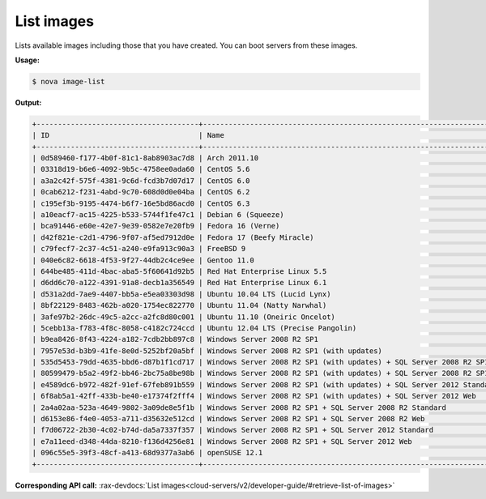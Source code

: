 .. _nc-list-images:

List images 
^^^^^^^^^^^^^^^^^^^^^^^^^^^^^^^^^^^^^^^^^^^^^^^^^^^^^^^^^^^^^^^^^^^^^^^^^^^^^^^^


Lists available images including those that you have created. You can boot servers from 
these images.

**Usage:**

.. code::  

    $ nova image-list

**Output:**

.. code::  

    +--------------------------------------+-----------------------------------------------------------------------------+--------+--------+
    | ID                                   | Name                                                                        | Status | Server |
    +--------------------------------------+-----------------------------------------------------------------------------+--------+--------+
    | 0d589460-f177-4b0f-81c1-8ab8903ac7d8 | Arch 2011.10                                                                | ACTIVE |        |
    | 03318d19-b6e6-4092-9b5c-4758ee0ada60 | CentOS 5.6                                                                  | ACTIVE |        |
    | a3a2c42f-575f-4381-9c6d-fcd3b7d07d17 | CentOS 6.0                                                                  | ACTIVE |        |
    | 0cab6212-f231-4abd-9c70-608d0d0e04ba | CentOS 6.2                                                                  | ACTIVE |        |
    | c195ef3b-9195-4474-b6f7-16e5bd86acd0 | CentOS 6.3                                                                  | ACTIVE |        |
    | a10eacf7-ac15-4225-b533-5744f1fe47c1 | Debian 6 (Squeeze)                                                          | ACTIVE |        |
    | bca91446-e60e-42e7-9e39-0582e7e20fb9 | Fedora 16 (Verne)                                                           | ACTIVE |        |
    | d42f821e-c2d1-4796-9f07-af5ed7912d0e | Fedora 17 (Beefy Miracle)                                                   | ACTIVE |        |
    | c79fecf7-2c37-4c51-a240-e9fa913c90a3 | FreeBSD 9                                                                   | ACTIVE |        |
    | 040e6c82-6618-4f53-9f27-44db2c4ce9ee | Gentoo 11.0                                                                 | ACTIVE |        |
    | 644be485-411d-4bac-aba5-5f60641d92b5 | Red Hat Enterprise Linux 5.5                                                | ACTIVE |        |
    | d6dd6c70-a122-4391-91a8-decb1a356549 | Red Hat Enterprise Linux 6.1                                                | ACTIVE |        |
    | d531a2dd-7ae9-4407-bb5a-e5ea03303d98 | Ubuntu 10.04 LTS (Lucid Lynx)                                               | ACTIVE |        |
    | 8bf22129-8483-462b-a020-1754ec822770 | Ubuntu 11.04 (Natty Narwhal)                                                | ACTIVE |        |
    | 3afe97b2-26dc-49c5-a2cc-a2fc8d80c001 | Ubuntu 11.10 (Oneiric Oncelot)                                              | ACTIVE |        |
    | 5cebb13a-f783-4f8c-8058-c4182c724ccd | Ubuntu 12.04 LTS (Precise Pangolin)                                         | ACTIVE |        |
    | b9ea8426-8f43-4224-a182-7cdb2bb897c8 | Windows Server 2008 R2 SP1                                                  | ACTIVE |        |
    | 7957e53d-b3b9-41fe-8e0d-5252bf20a5bf | Windows Server 2008 R2 SP1 (with updates)                                   | ACTIVE |        |
    | 535d5453-79dd-4635-bbd6-d87b1f1cd717 | Windows Server 2008 R2 SP1 (with updates) + SQL Server 2008 R2 SP1 Standard | ACTIVE |        |
    | 80599479-b5a2-49f2-bb46-2bc75a8be98b | Windows Server 2008 R2 SP1 (with updates) + SQL Server 2008 R2 SP1 Web      | ACTIVE |        |
    | e4589dc6-b972-482f-91ef-67feb891b559 | Windows Server 2008 R2 SP1 (with updates) + SQL Server 2012 Standard        | ACTIVE |        |
    | 6f8ab5a1-42ff-433b-be40-e17374f2fff4 | Windows Server 2008 R2 SP1 (with updates) + SQL Server 2012 Web             | ACTIVE |        |
    | 2a4a02aa-523a-4649-9802-3a09de8e5f1b | Windows Server 2008 R2 SP1 + SQL Server 2008 R2 Standard                    | ACTIVE |        |
    | d6153e86-f4e0-4053-a711-d35632e512cd | Windows Server 2008 R2 SP1 + SQL Server 2008 R2 Web                         | ACTIVE |        |
    | f7d06722-2b30-4c02-b74d-da5a7337f357 | Windows Server 2008 R2 SP1 + SQL Server 2012 Standard                       | ACTIVE |        |
    | e7a11eed-d348-44da-8210-f136d4256e81 | Windows Server 2008 R2 SP1 + SQL Server 2012 Web                            | ACTIVE |        |
    | 096c55e5-39f3-48cf-a413-68d9377a3ab6 | openSUSE 12.1                                                               | ACTIVE |        |
    +--------------------------------------+-----------------------------------------------------------------------------+--------+--------+

**Corresponding API call:** 
:rax-devdocs:`List images<cloud-servers/v2/developer-guide/#retrieve-list-of-images>`
